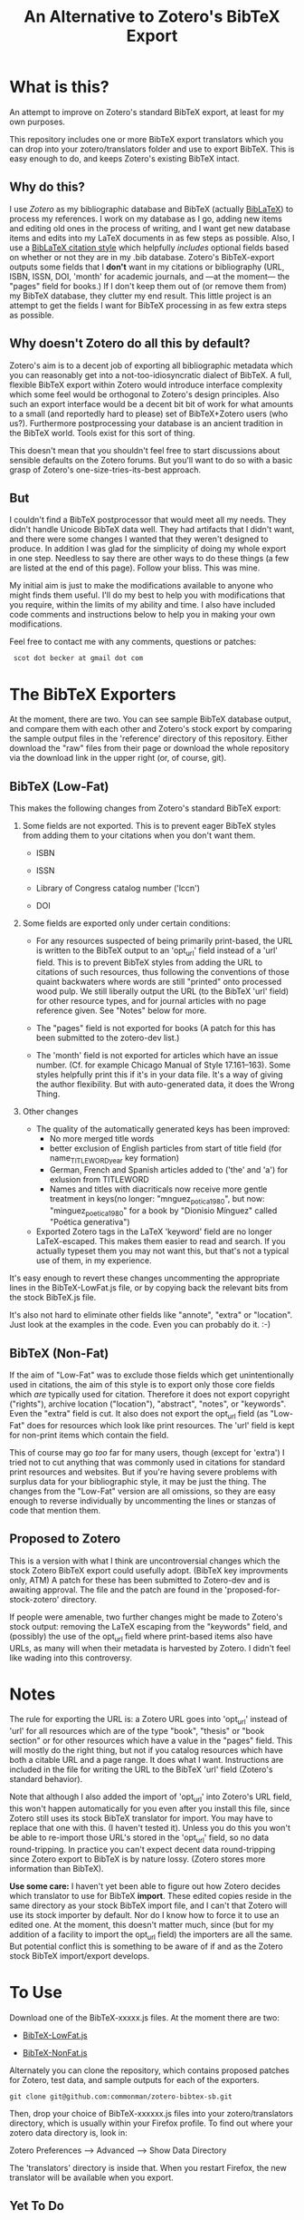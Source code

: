 #+TITLE: An Alternative to Zotero's BibTeX Export

* What is this?

An attempt to improve on Zotero's standard BibTeX export, at least for my own purposes.

This repository includes one or more BibTeX export translators which you can drop into your zotero/translators folder and use to export BibTeX.  This is easy enough to do, and keeps Zotero's existing BibTeX intact.

** Why do this?

I use [[zotero.org][Zotero]] as my bibliographic database and BibTeX (actually [[http://www.ctan.org/tex-archive/help/Catalogue/entries/biblatex.html][BibLaTeX]]) to process my references.  I work on my database as I go, adding new items and editing old ones in the process of writing, and I want get new database items and edits into my LaTeX documents in as few steps as possible.  Also, I use a [[http://www.ctan.org/tex-archive/help/Catalogue/entries/biblatex-chicago-notes-df.html][BibLaTeX citation style]] which helpfully /includes/ optional fields based on whether or not they are in my .bib database.  Zotero's BibTeX-export outputs some fields that I *don't* want in my citations or bibliography (URL, ISBN, ISSN, DOI, 'month' for academic journals, and ---at the moment--- the "pages" field for books.)  If I don't keep them out of (or remove them from) my BibTeX database, they clutter my end result.  This little project is an attempt to get the fields I want for BibTeX processing in as few extra steps as possible.  

** Why doesn't Zotero do all this by default?

Zotero's aim is to a decent job of exporting all bibliographic metadata which you can reasonably get into a not-too-idiosyncratic dialect of BibTeX.  A full, flexible BibTeX export within Zotero would introduce interface complexity which some feel would be orthogonal to Zotero's design principles.  Also such an export interface would be a decent bit bit of work for what amounts to a small (and reportedly hard to please) set of BibTeX+Zotero users (who us?).  Furthermore postprocessing your database is an ancient tradition in the BibTeX world.  Tools exist for this sort of thing.  

This doesn't mean that you shouldn't feel free to start discussions about sensible defaults on the Zotero forums.  But you'll want to do so with a basic grasp of Zotero's one-size-tries-its-best approach.  

** But

I couldn't find a BibTeX postprocessor that would meet all my needs.  They didn't handle Unicode BibTeX data well. They had artifacts that I didn't want, and there were some changes I wanted that they weren't designed to produce.  In addition I was glad for the simplicity of doing my whole export in one step. Needless to say there are other ways to do these things (a few are listed at the end of this page).  Follow your bliss.  This was mine.

My initial aim is just to make the modifications available to anyone who might finds them useful.  I'll do my best to help you with modifications that you require, within the limits of my ability and time.  I also have included code comments and instructions below to help you in making your own modifications. 

Feel free to contact me with any comments, questions or patches:

  :  scot dot becker at gmail dot com

* The BibTeX Exporters

At the moment, there are two.  You can see sample BibTeX database output, and compare them with each other and Zotero's stock export by comparing the sample output files in the 'reference' directory of this repository.  Either download the "raw" files from their page or download the whole repository via the download link in the upper right (or, of course, git). 
** BibTeX (Low-Fat)

This makes the following changes from Zotero's standard BibTeX export:

1)  Some fields are not exported.  This is to prevent eager BibTeX styles from adding them to your citations when you don't want them. 

   + ISBN

   + ISSN

   + Library of Congress catalog number ('lccn')

   + DOI

2)  Some fields are exported only under certain conditions:

  - For any resources suspected of being primarily print-based, the URL is written to the BibTeX output to an 'opt_url' field instead of a 'url' field.  This is to prevent BibTeX styles from adding the URL to citations of such resources, thus following the conventions of those quaint backwaters where words are still "printed" onto processed wood pulp.   We still liberally output the URL (to the BibTeX 'url' field) for other resource types, and for journal articles with no page reference given.  See "Notes" below for more. 

  - The "pages" field is not exported for books
    (A patch for this has been submitted to the zotero-dev list.)

  - The 'month' field is not exported for articles which have an issue number.  (Cf. for example Chicago Manual of Style 17.161--163).  Some styles helpfully print this if it's in your data file.  It's a way of giving the author flexibility.  But with auto-generated data, it does the Wrong Thing.

3) Other changes

  - The quality of the automatically generated keys has been improved:
       + No more merged title words
       + better exclusion of English particles from start of title field (for name_TITLEWORD_year key formation) 
       + German, French and Spanish articles added to ('the' and 'a') for exlusion from TITLEWORD
       + Names and titles with diacriticals now receive more gentle treatment in keys(no longer: "mnguez_potica_1980", but now: "minguez_poetica_1980" for a book by "Dionisio Mínguez"  called "Poética generativa")

  - Exported Zotero tags in the LaTeX 'keyword' field are no longer LaTeX-escaped.  This makes them easier to read and search.  If you actually typeset them you may not want this, but that's not a typical use of them, in my experience.  

It's easy enough to revert these changes uncommenting the appropriate lines in the BibTeX-LowFat.js file, or by copying back the relevant bits from the stock BibTeX.js file.

It's also not hard to eliminate other fields like "annote", "extra" or "location".  Just look at the examples in the code.  Even you can probably do it. :-)


** BibTeX (Non-Fat)

If the aim of "Low-Fat" was to exclude those fields which get unintentionally used in citations, the aim of this style is to export only those core fields which /are/ typically used for citation.  Therefore it does not export copyright ("rights"), archive location ("location"), "abstract", "notes", or "keywords".  Even the "extra" field is cut.   It also does not export the opt_url field (as "Low-Fat" does for resources which look like print resources. The 'url' field is kept for non-print items which contain the field.  

This of course may go /too/ far for many users, though (except for 'extra') I tried not to cut anything that was commonly used in citations for standard print resources and websites.    But if you're having severe problems with surplus data for your bibliographic style, it may be just the thing.  The changes from the "Low-Fat" version are all omissions, so they are easy enough to reverse individually by uncommenting the lines or stanzas of code that mention them.

** Proposed to Zotero
This is a version with what I think are uncontroversial changes which the stock Zotero BibTeX export could usefully adopt. (BibTeX key improvments only, ATM)  A patch for these has been submitted to Zotero-dev and is awaiting approval.
The file and the patch are found in the 'proposed-for-stock-zotero' directory.

If people were amenable, two further changes might be made to Zotero's stock output:  removing the LaTeX escaping from the "keywords" field, and (possibly) the use of the opt_url field where print-based items also have URLs, as many will when their metadata is harvested by Zotero.  I didn't feel like wading into this controversy.

* Notes

The rule for exporting the URL is:  a Zotero URL goes into 'opt_url' instead of 'url' for all resources which are of the type "book", "thesis" or "book section" or for other resources which have a value in the "pages" field.  This will mostly do the right thing, but not if you catalog resources which have both a citable URL and a page range.   It does what I want. Instructions are included in the file for writing the URL to the BibTeX 'url' field (Zotero's standard behavior).

Note that although I also added the import of 'opt_url' into Zotero's URL field, this won't happen automatically for you even after you install this file, since Zotero still uses its stock BibTeX translator for import.  You may have to replace that one with this.  (I haven't tested it).  Unless you do this you won't be able to re-import those URL's stored in the 'opt_url' field, so no data round-tripping.  In practice you can't expect decent data round-tripping since Zotero export to BibTeX is by nature lossy. (Zotero stores more information than BibTeX).

*Use some care:*  I haven't yet been able to figure out how Zotero decides which translator to use for BibTeX *import*.  These edited copies reside in the same directory as your stock BibTeX import file, and I can't that Zotero will use its stock importer by default.  Nor do I know how to force it to use an edited one.  At the moment, this doesn't matter much, since (but for my addition of a facility to import the opt_url field) the importers are all the same.  But potential conflict this is something to be aware of if and as the Zotero stock BibTeX import/export develops.  
 

* To Use

 Download one of the BibTeX-xxxxx.js files.  At the moment there are two:

  +  [[http://github.com/commonman/zotero-bibtex-sb/raw/master/BibTeX-LowFat.js][BibTeX-LowFat.js]]

  +  [[http://github.com/commonman/zotero-bibtex-sb/raw/master/BibTeX-NonFat.js][BibTeX-NonFat.js]]

Alternately you can clone the repository, which contains proposed patches for Zotero, test data, and sample outputs for each of the exporters.  

 : git clone git@github.com:commonman/zotero-bibtex-sb.git


Then, drop your choice of BibTeX-xxxxxx.js files into your zotero/translators directory, which is usually within your Firefox profile.  To find out where your zotero data directory is, look in:

Zotero Preferences --> Advanced  --> Show Data Directory

The 'translators' directory is inside that.  When you restart Firefox, the new translator will be available when you export.


** Yet To Do

 + +Add a function to ascii-ize the author's last name and title words of the key rather than just removing the non-ascii letters (which makes for ugly keys when citing names and titles that have diacriticals).+

 + Add the ability to specify what fields do/don't get exported as a variable at the top of the file

 + Remove HTML markup from 'notes' field.  At the moment, I get ugly LaTeXification of HTML.  With junk like this:  {\textless}p{\textgreater}
Yuk.

** Wish I could do but probably can't

 + Add a link to the attached files in Zotero's storage directory.  I've looked at the code for this in a few other exporters, but I can't grok it.  If anyone has any ideas how to add this, I'd be happy to hear about it. 

** Roll your own

These files consist only of modified versions of Zotero's standard BibTeX export file, which you can find in '[firefox-profile-dir]/zotero/translators/BibTeX.js'  If you want to change anything, you can edit the Javascript yourself.  This is a little daunting if you've never done it before, but it's not rocket science either.  Have a look at the versions here---especially in a text editor that does syntax highlighting.  These versions are commented to given some guidance to non-Javascripters in further modifications.  

Of course if you do this, you should keep good backups of your Zotero data.  Nothing should happen during export to corrupt your data normally, but *be warned*.  Neither I nor (especially) the Zotero developers take responsibility for your data in any case.  We take even less if take things into your own hands.  There.

If you want to make your own BibTeX exporter which will show up separately in the export list in Zotero (as opposed to modifying this one), do this:

(1) Start with the stock BibTeX.js file, or my BibTeX-LowFat.js (which at the moment is better commented)

(2) In a decent editor, change the "label" in the header to a name you like:  (e.g. "BibTeX (My Prefs)").

(3) Generate a unique GUID for the 'translatorID' field.  Possibly online at a site like [[http://createguid.com/][Create GUID]].  This is just a unique-in-the-history-of-the-world number so that your translator doesn't get confused with anyone else's.

(4) Make your edits.  The easiest kind are edits of omission, which you will usually make either at the beginning of the file in the 'fieldMap' variable, or at the end of the file in the 'doExport' function.  The file is huge, but almost all is taken up by the large translation tables.  See the lines commented out with '//'.

(5) Save your new translator and put it into zotero/translators with a new file name.  It should show up in your list of exporters after you restart Firefox.  I keep a small test bibliography (in reference/TestBib of this repository) to test my modifications on a small dataset.  This makes it easy to see differences in the generated BibTeX entries.  

* The future

I'd love to see a flexible BibTeX export for Zotero, either in Zotero itself or---what seems more likely---in a purpose-built BibTeX export plugin for Zotero, perhaps following on the work of [[https://addons.mozilla.org/en-US/firefox/addon/56806/][LyZ]].  

In a world where lots of databases and bibliography tools export 'BibTeX', BibTeX data files are increasingly likely to have 'surplus' data, useful and standard data fields which may be unused in any given publishing project. Because of this is would be smart if BibTeX styles and their descendants allow for extra data in the database files they use. 

To my mind this means that such styles need to include mechanisms to specify at the document level (and for flexible styles like Chicago, at the point of citation as well) whether any of the optional fields (ISBN, DOI, URL, etc.) should be used.    

It may be that as BibTeX evolves to use [[http://biblatex-biber.sourceforge.net/][better data storage formats and 'real' databases as its backend]], that it will be able to directly access the databases of Zotero and other modern bibliography managers.  This will make it even more necessary for whatever then passes for BibTeX .bst styles to allow for flexibility in the matter of what bibliographic data they make use of in the act of citing.

* Alternatives to this approach

If your BibTeX output from Zotero contains fields you don't want, there are also other options for getting good output. 

(1) Use a BibTeX style which just ignores the extra fields and does the right thing.  Some BibTeX files automatically ignore the 'month' field for journal articles, for example, if it's not necessary for citation.  You may be able to use such a style or to modify your existing BibTeX style so that it doesn't use the fields you don't want.  This is less possible for citation styles which leave considerable control in the hands of the author and editor (e.g. Chicago notes), because those require that the author be able to make such decisions based his or her sense of what is required for the citation of any individual resource.  Of course if that is the case postprocessors and this exporter won't be of much help either.  

(2) Postprocess your BibTeX files using a text editor, a BibTeX reference manager like [[http://jabref.sourceforge.net/][JabRef]], a scripting language (Perl, bash, python or sed) or a dedicated BibTeX postprocessor like [[http://www.gerd-neugebauer.de/software/TeX/BibTool/]['bibtool']] or the new [[http://www.bulheller.com/bibtexformat.html]['bibtexformat']].  These last two are particularly recommended. Bibtool is a venerable old thing which is higly flexible, and has recently seen a few bugs fixed by its author.  It will not handle UTF-8 BibTeX though, whatever you do.  BibTeXlformat is a newer project written in perl which does a fewer number of transformations, but is well documented and currently in development.  It does not handle UTF-8 BibTeX either, but its author assures me (June 2010) that this limitation will dissapear with the next release.  He also plans to offer an ability to remove fields based on item types.  

(3) If you use [[http://www.lyx.org][LyX]] for writing LaTeX, check out the new Firefox plugin  [[https://addons.mozilla.org/en-US/firefox/addon/56806/][LyZ]], which maintains a BibTeX based of the works cited in a particular LyX document.

(4) [[http://www.mendeley.com/][Mendeley]]http://github.com/commonman/zotero-bibtex-sb has the ability to automatically update its own database based on your Zotero collection (read-only) and to keep a BibTeX file up-to-date with exports from that collection.  Though since Mendeley is a closed-source program you may have limited control over the BibTeX export Of course you can still make a copy of your BibTeX database and postprocess it (2).

I chose to tweak the Zotero export files simply because it lets me keep Zotero as my main database (rather than just as a collection tool) without having to run a postprocessor every time I export modifications to my data.  I also wanted my BibTeX database in UTF-8 encoding, which Zotero does well, but which the postprocessors at the time did not.  

I have a big-ish database of 1800 items.  Since it still exports in under a minute, I just export the whole thing afresh when I want to update my BibTeX file with the latest from my Zotero database.  It keeps export to a single step.

